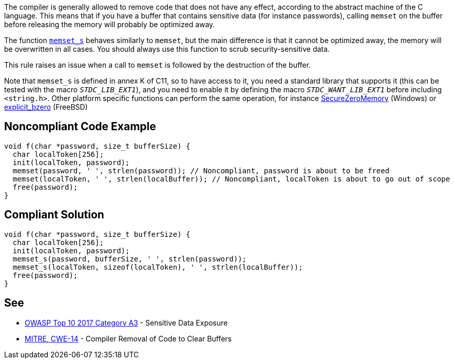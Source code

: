 The compiler is generally allowed to remove code that does not have any effect, according to the abstract machine of the C language. This means that if you have a buffer that contains sensitive data (for instance passwords), calling ``memset`` on the buffer before releasing the memory will probably be optimized away.

The function https://en.cppreference.com/w/c/string/byte/memset[``memset_s``] behaves similarly to ``memset``, but the main difference is that it cannot be optimized away, the memory will be overwritten in all cases. You should always use this function to scrub security-sensitive data.

This rule raises an issue when a call to ``memset`` is followed by the destruction of the buffer.

Note that ``memset_s`` is defined in annex K of C11, so to have access to it, you need a standard library that supports it (this can be tested with the macro ``__STDC_LIB_EXT1__``), and you need to enable it by defining the macro ``__STDC_WANT_LIB_EXT1__`` before including ``<string.h>``. Other platform specific functions can perform the same operation, for instance https://docs.microsoft.com/en-us/previous-versions/windows/desktop/legacy/aa366877(v=vs.85)?redirectedfrom=MSDN[SecureZeroMemory] (Windows) or https://www.freebsd.org/cgi/man.cgi?query=explicit_bzero[explicit_bzero] (FreeBSD)


== Noncompliant Code Example

----
void f(char *password, size_t bufferSize) {
  char localToken[256];
  init(localToken, password);
  memset(password, ' ', strlen(password)); // Noncompliant, password is about to be freed
  memset(localToken, ' ', strlen(localBuffer)); // Noncompliant, localToken is about to go out of scope
  free(password);
}
----


== Compliant Solution

----
void f(char *password, size_t bufferSize) {
  char localToken[256];
  init(localToken, password);
  memset_s(password, bufferSize, ' ', strlen(password));
  memset_s(localToken, sizeof(localToken), ' ', strlen(localBuffer));
  free(password);
}
----


== See

* https://www.owasp.org/index.php/Top_10-2017_A3-Sensitive_Data_Exposure[OWASP Top 10 2017 Category A3] - Sensitive Data Exposure
* https://cwe.mitre.org/data/definitions/14.html[MITRE, CWE-14] - Compiler Removal of Code to Clear Buffers


